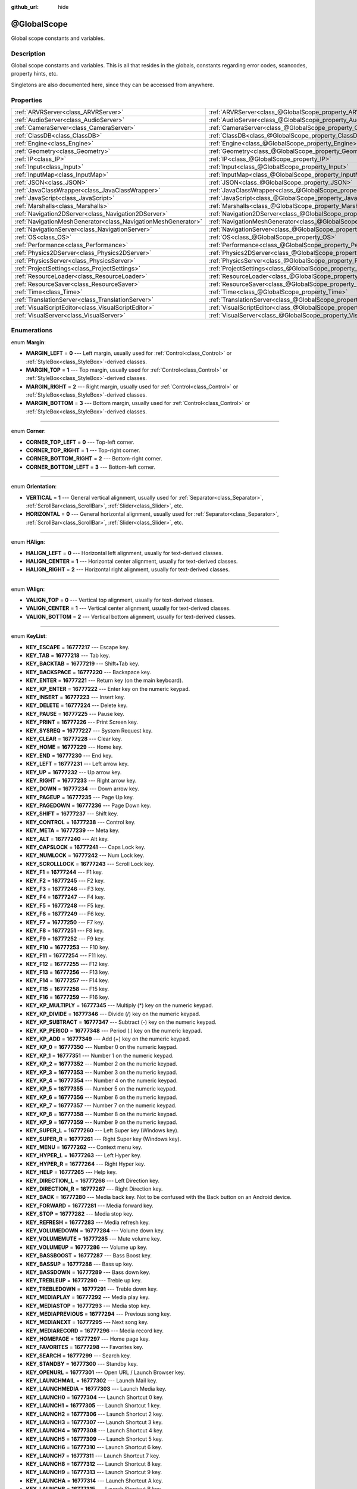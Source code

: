 :github_url: hide

.. DO NOT EDIT THIS FILE!!!
.. Generated automatically from Godot engine sources.
.. Generator: https://github.com/godotengine/godot/tree/3.5/doc/tools/make_rst.py.
.. XML source: https://github.com/godotengine/godot/tree/3.5/doc/classes/@GlobalScope.xml.

.. _class_@GlobalScope:

@GlobalScope
============

Global scope constants and variables.

Description
-----------

Global scope constants and variables. This is all that resides in the globals, constants regarding error codes, scancodes, property hints, etc.

Singletons are also documented here, since they can be accessed from anywhere.

Properties
----------

+---------------------------------------------------------------+-------------------------------------------------------------------------------------+
| :ref:`ARVRServer<class_ARVRServer>`                           | :ref:`ARVRServer<class_@GlobalScope_property_ARVRServer>`                           |
+---------------------------------------------------------------+-------------------------------------------------------------------------------------+
| :ref:`AudioServer<class_AudioServer>`                         | :ref:`AudioServer<class_@GlobalScope_property_AudioServer>`                         |
+---------------------------------------------------------------+-------------------------------------------------------------------------------------+
| :ref:`CameraServer<class_CameraServer>`                       | :ref:`CameraServer<class_@GlobalScope_property_CameraServer>`                       |
+---------------------------------------------------------------+-------------------------------------------------------------------------------------+
| :ref:`ClassDB<class_ClassDB>`                                 | :ref:`ClassDB<class_@GlobalScope_property_ClassDB>`                                 |
+---------------------------------------------------------------+-------------------------------------------------------------------------------------+
| :ref:`Engine<class_Engine>`                                   | :ref:`Engine<class_@GlobalScope_property_Engine>`                                   |
+---------------------------------------------------------------+-------------------------------------------------------------------------------------+
| :ref:`Geometry<class_Geometry>`                               | :ref:`Geometry<class_@GlobalScope_property_Geometry>`                               |
+---------------------------------------------------------------+-------------------------------------------------------------------------------------+
| :ref:`IP<class_IP>`                                           | :ref:`IP<class_@GlobalScope_property_IP>`                                           |
+---------------------------------------------------------------+-------------------------------------------------------------------------------------+
| :ref:`Input<class_Input>`                                     | :ref:`Input<class_@GlobalScope_property_Input>`                                     |
+---------------------------------------------------------------+-------------------------------------------------------------------------------------+
| :ref:`InputMap<class_InputMap>`                               | :ref:`InputMap<class_@GlobalScope_property_InputMap>`                               |
+---------------------------------------------------------------+-------------------------------------------------------------------------------------+
| :ref:`JSON<class_JSON>`                                       | :ref:`JSON<class_@GlobalScope_property_JSON>`                                       |
+---------------------------------------------------------------+-------------------------------------------------------------------------------------+
| :ref:`JavaClassWrapper<class_JavaClassWrapper>`               | :ref:`JavaClassWrapper<class_@GlobalScope_property_JavaClassWrapper>`               |
+---------------------------------------------------------------+-------------------------------------------------------------------------------------+
| :ref:`JavaScript<class_JavaScript>`                           | :ref:`JavaScript<class_@GlobalScope_property_JavaScript>`                           |
+---------------------------------------------------------------+-------------------------------------------------------------------------------------+
| :ref:`Marshalls<class_Marshalls>`                             | :ref:`Marshalls<class_@GlobalScope_property_Marshalls>`                             |
+---------------------------------------------------------------+-------------------------------------------------------------------------------------+
| :ref:`Navigation2DServer<class_Navigation2DServer>`           | :ref:`Navigation2DServer<class_@GlobalScope_property_Navigation2DServer>`           |
+---------------------------------------------------------------+-------------------------------------------------------------------------------------+
| :ref:`NavigationMeshGenerator<class_NavigationMeshGenerator>` | :ref:`NavigationMeshGenerator<class_@GlobalScope_property_NavigationMeshGenerator>` |
+---------------------------------------------------------------+-------------------------------------------------------------------------------------+
| :ref:`NavigationServer<class_NavigationServer>`               | :ref:`NavigationServer<class_@GlobalScope_property_NavigationServer>`               |
+---------------------------------------------------------------+-------------------------------------------------------------------------------------+
| :ref:`OS<class_OS>`                                           | :ref:`OS<class_@GlobalScope_property_OS>`                                           |
+---------------------------------------------------------------+-------------------------------------------------------------------------------------+
| :ref:`Performance<class_Performance>`                         | :ref:`Performance<class_@GlobalScope_property_Performance>`                         |
+---------------------------------------------------------------+-------------------------------------------------------------------------------------+
| :ref:`Physics2DServer<class_Physics2DServer>`                 | :ref:`Physics2DServer<class_@GlobalScope_property_Physics2DServer>`                 |
+---------------------------------------------------------------+-------------------------------------------------------------------------------------+
| :ref:`PhysicsServer<class_PhysicsServer>`                     | :ref:`PhysicsServer<class_@GlobalScope_property_PhysicsServer>`                     |
+---------------------------------------------------------------+-------------------------------------------------------------------------------------+
| :ref:`ProjectSettings<class_ProjectSettings>`                 | :ref:`ProjectSettings<class_@GlobalScope_property_ProjectSettings>`                 |
+---------------------------------------------------------------+-------------------------------------------------------------------------------------+
| :ref:`ResourceLoader<class_ResourceLoader>`                   | :ref:`ResourceLoader<class_@GlobalScope_property_ResourceLoader>`                   |
+---------------------------------------------------------------+-------------------------------------------------------------------------------------+
| :ref:`ResourceSaver<class_ResourceSaver>`                     | :ref:`ResourceSaver<class_@GlobalScope_property_ResourceSaver>`                     |
+---------------------------------------------------------------+-------------------------------------------------------------------------------------+
| :ref:`Time<class_Time>`                                       | :ref:`Time<class_@GlobalScope_property_Time>`                                       |
+---------------------------------------------------------------+-------------------------------------------------------------------------------------+
| :ref:`TranslationServer<class_TranslationServer>`             | :ref:`TranslationServer<class_@GlobalScope_property_TranslationServer>`             |
+---------------------------------------------------------------+-------------------------------------------------------------------------------------+
| :ref:`VisualScriptEditor<class_VisualScriptEditor>`           | :ref:`VisualScriptEditor<class_@GlobalScope_property_VisualScriptEditor>`           |
+---------------------------------------------------------------+-------------------------------------------------------------------------------------+
| :ref:`VisualServer<class_VisualServer>`                       | :ref:`VisualServer<class_@GlobalScope_property_VisualServer>`                       |
+---------------------------------------------------------------+-------------------------------------------------------------------------------------+

Enumerations
------------

.. _enum_@GlobalScope_Margin:

.. _class_@GlobalScope_constant_MARGIN_LEFT:

.. _class_@GlobalScope_constant_MARGIN_TOP:

.. _class_@GlobalScope_constant_MARGIN_RIGHT:

.. _class_@GlobalScope_constant_MARGIN_BOTTOM:

enum **Margin**:

- **MARGIN_LEFT** = **0** --- Left margin, usually used for :ref:`Control<class_Control>` or :ref:`StyleBox<class_StyleBox>`-derived classes.

- **MARGIN_TOP** = **1** --- Top margin, usually used for :ref:`Control<class_Control>` or :ref:`StyleBox<class_StyleBox>`-derived classes.

- **MARGIN_RIGHT** = **2** --- Right margin, usually used for :ref:`Control<class_Control>` or :ref:`StyleBox<class_StyleBox>`-derived classes.

- **MARGIN_BOTTOM** = **3** --- Bottom margin, usually used for :ref:`Control<class_Control>` or :ref:`StyleBox<class_StyleBox>`-derived classes.

----

.. _enum_@GlobalScope_Corner:

.. _class_@GlobalScope_constant_CORNER_TOP_LEFT:

.. _class_@GlobalScope_constant_CORNER_TOP_RIGHT:

.. _class_@GlobalScope_constant_CORNER_BOTTOM_RIGHT:

.. _class_@GlobalScope_constant_CORNER_BOTTOM_LEFT:

enum **Corner**:

- **CORNER_TOP_LEFT** = **0** --- Top-left corner.

- **CORNER_TOP_RIGHT** = **1** --- Top-right corner.

- **CORNER_BOTTOM_RIGHT** = **2** --- Bottom-right corner.

- **CORNER_BOTTOM_LEFT** = **3** --- Bottom-left corner.

----

.. _enum_@GlobalScope_Orientation:

.. _class_@GlobalScope_constant_VERTICAL:

.. _class_@GlobalScope_constant_HORIZONTAL:

enum **Orientation**:

- **VERTICAL** = **1** --- General vertical alignment, usually used for :ref:`Separator<class_Separator>`, :ref:`ScrollBar<class_ScrollBar>`, :ref:`Slider<class_Slider>`, etc.

- **HORIZONTAL** = **0** --- General horizontal alignment, usually used for :ref:`Separator<class_Separator>`, :ref:`ScrollBar<class_ScrollBar>`, :ref:`Slider<class_Slider>`, etc.

----

.. _enum_@GlobalScope_HAlign:

.. _class_@GlobalScope_constant_HALIGN_LEFT:

.. _class_@GlobalScope_constant_HALIGN_CENTER:

.. _class_@GlobalScope_constant_HALIGN_RIGHT:

enum **HAlign**:

- **HALIGN_LEFT** = **0** --- Horizontal left alignment, usually for text-derived classes.

- **HALIGN_CENTER** = **1** --- Horizontal center alignment, usually for text-derived classes.

- **HALIGN_RIGHT** = **2** --- Horizontal right alignment, usually for text-derived classes.

----

.. _enum_@GlobalScope_VAlign:

.. _class_@GlobalScope_constant_VALIGN_TOP:

.. _class_@GlobalScope_constant_VALIGN_CENTER:

.. _class_@GlobalScope_constant_VALIGN_BOTTOM:

enum **VAlign**:

- **VALIGN_TOP** = **0** --- Vertical top alignment, usually for text-derived classes.

- **VALIGN_CENTER** = **1** --- Vertical center alignment, usually for text-derived classes.

- **VALIGN_BOTTOM** = **2** --- Vertical bottom alignment, usually for text-derived classes.

----

.. _enum_@GlobalScope_KeyList:

.. _class_@GlobalScope_constant_KEY_ESCAPE:

.. _class_@GlobalScope_constant_KEY_TAB:

.. _class_@GlobalScope_constant_KEY_BACKTAB:

.. _class_@GlobalScope_constant_KEY_BACKSPACE:

.. _class_@GlobalScope_constant_KEY_ENTER:

.. _class_@GlobalScope_constant_KEY_KP_ENTER:

.. _class_@GlobalScope_constant_KEY_INSERT:

.. _class_@GlobalScope_constant_KEY_DELETE:

.. _class_@GlobalScope_constant_KEY_PAUSE:

.. _class_@GlobalScope_constant_KEY_PRINT:

.. _class_@GlobalScope_constant_KEY_SYSREQ:

.. _class_@GlobalScope_constant_KEY_CLEAR:

.. _class_@GlobalScope_constant_KEY_HOME:

.. _class_@GlobalScope_constant_KEY_END:

.. _class_@GlobalScope_constant_KEY_LEFT:

.. _class_@GlobalScope_constant_KEY_UP:

.. _class_@GlobalScope_constant_KEY_RIGHT:

.. _class_@GlobalScope_constant_KEY_DOWN:

.. _class_@GlobalScope_constant_KEY_PAGEUP:

.. _class_@GlobalScope_constant_KEY_PAGEDOWN:

.. _class_@GlobalScope_constant_KEY_SHIFT:

.. _class_@GlobalScope_constant_KEY_CONTROL:

.. _class_@GlobalScope_constant_KEY_META:

.. _class_@GlobalScope_constant_KEY_ALT:

.. _class_@GlobalScope_constant_KEY_CAPSLOCK:

.. _class_@GlobalScope_constant_KEY_NUMLOCK:

.. _class_@GlobalScope_constant_KEY_SCROLLLOCK:

.. _class_@GlobalScope_constant_KEY_F1:

.. _class_@GlobalScope_constant_KEY_F2:

.. _class_@GlobalScope_constant_KEY_F3:

.. _class_@GlobalScope_constant_KEY_F4:

.. _class_@GlobalScope_constant_KEY_F5:

.. _class_@GlobalScope_constant_KEY_F6:

.. _class_@GlobalScope_constant_KEY_F7:

.. _class_@GlobalScope_constant_KEY_F8:

.. _class_@GlobalScope_constant_KEY_F9:

.. _class_@GlobalScope_constant_KEY_F10:

.. _class_@GlobalScope_constant_KEY_F11:

.. _class_@GlobalScope_constant_KEY_F12:

.. _class_@GlobalScope_constant_KEY_F13:

.. _class_@GlobalScope_constant_KEY_F14:

.. _class_@GlobalScope_constant_KEY_F15:

.. _class_@GlobalScope_constant_KEY_F16:

.. _class_@GlobalScope_constant_KEY_KP_MULTIPLY:

.. _class_@GlobalScope_constant_KEY_KP_DIVIDE:

.. _class_@GlobalScope_constant_KEY_KP_SUBTRACT:

.. _class_@GlobalScope_constant_KEY_KP_PERIOD:

.. _class_@GlobalScope_constant_KEY_KP_ADD:

.. _class_@GlobalScope_constant_KEY_KP_0:

.. _class_@GlobalScope_constant_KEY_KP_1:

.. _class_@GlobalScope_constant_KEY_KP_2:

.. _class_@GlobalScope_constant_KEY_KP_3:

.. _class_@GlobalScope_constant_KEY_KP_4:

.. _class_@GlobalScope_constant_KEY_KP_5:

.. _class_@GlobalScope_constant_KEY_KP_6:

.. _class_@GlobalScope_constant_KEY_KP_7:

.. _class_@GlobalScope_constant_KEY_KP_8:

.. _class_@GlobalScope_constant_KEY_KP_9:

.. _class_@GlobalScope_constant_KEY_SUPER_L:

.. _class_@GlobalScope_constant_KEY_SUPER_R:

.. _class_@GlobalScope_constant_KEY_MENU:

.. _class_@GlobalScope_constant_KEY_HYPER_L:

.. _class_@GlobalScope_constant_KEY_HYPER_R:

.. _class_@GlobalScope_constant_KEY_HELP:

.. _class_@GlobalScope_constant_KEY_DIRECTION_L:

.. _class_@GlobalScope_constant_KEY_DIRECTION_R:

.. _class_@GlobalScope_constant_KEY_BACK:

.. _class_@GlobalScope_constant_KEY_FORWARD:

.. _class_@GlobalScope_constant_KEY_STOP:

.. _class_@GlobalScope_constant_KEY_REFRESH:

.. _class_@GlobalScope_constant_KEY_VOLUMEDOWN:

.. _class_@GlobalScope_constant_KEY_VOLUMEMUTE:

.. _class_@GlobalScope_constant_KEY_VOLUMEUP:

.. _class_@GlobalScope_constant_KEY_BASSBOOST:

.. _class_@GlobalScope_constant_KEY_BASSUP:

.. _class_@GlobalScope_constant_KEY_BASSDOWN:

.. _class_@GlobalScope_constant_KEY_TREBLEUP:

.. _class_@GlobalScope_constant_KEY_TREBLEDOWN:

.. _class_@GlobalScope_constant_KEY_MEDIAPLAY:

.. _class_@GlobalScope_constant_KEY_MEDIASTOP:

.. _class_@GlobalScope_constant_KEY_MEDIAPREVIOUS:

.. _class_@GlobalScope_constant_KEY_MEDIANEXT:

.. _class_@GlobalScope_constant_KEY_MEDIARECORD:

.. _class_@GlobalScope_constant_KEY_HOMEPAGE:

.. _class_@GlobalScope_constant_KEY_FAVORITES:

.. _class_@GlobalScope_constant_KEY_SEARCH:

.. _class_@GlobalScope_constant_KEY_STANDBY:

.. _class_@GlobalScope_constant_KEY_OPENURL:

.. _class_@GlobalScope_constant_KEY_LAUNCHMAIL:

.. _class_@GlobalScope_constant_KEY_LAUNCHMEDIA:

.. _class_@GlobalScope_constant_KEY_LAUNCH0:

.. _class_@GlobalScope_constant_KEY_LAUNCH1:

.. _class_@GlobalScope_constant_KEY_LAUNCH2:

.. _class_@GlobalScope_constant_KEY_LAUNCH3:

.. _class_@GlobalScope_constant_KEY_LAUNCH4:

.. _class_@GlobalScope_constant_KEY_LAUNCH5:

.. _class_@GlobalScope_constant_KEY_LAUNCH6:

.. _class_@GlobalScope_constant_KEY_LAUNCH7:

.. _class_@GlobalScope_constant_KEY_LAUNCH8:

.. _class_@GlobalScope_constant_KEY_LAUNCH9:

.. _class_@GlobalScope_constant_KEY_LAUNCHA:

.. _class_@GlobalScope_constant_KEY_LAUNCHB:

.. _class_@GlobalScope_constant_KEY_LAUNCHC:

.. _class_@GlobalScope_constant_KEY_LAUNCHD:

.. _class_@GlobalScope_constant_KEY_LAUNCHE:

.. _class_@GlobalScope_constant_KEY_LAUNCHF:

.. _class_@GlobalScope_constant_KEY_UNKNOWN:

.. _class_@GlobalScope_constant_KEY_SPACE:

.. _class_@GlobalScope_constant_KEY_EXCLAM:

.. _class_@GlobalScope_constant_KEY_QUOTEDBL:

.. _class_@GlobalScope_constant_KEY_NUMBERSIGN:

.. _class_@GlobalScope_constant_KEY_DOLLAR:

.. _class_@GlobalScope_constant_KEY_PERCENT:

.. _class_@GlobalScope_constant_KEY_AMPERSAND:

.. _class_@GlobalScope_constant_KEY_APOSTROPHE:

.. _class_@GlobalScope_constant_KEY_PARENLEFT:

.. _class_@GlobalScope_constant_KEY_PARENRIGHT:

.. _class_@GlobalScope_constant_KEY_ASTERISK:

.. _class_@GlobalScope_constant_KEY_PLUS:

.. _class_@GlobalScope_constant_KEY_COMMA:

.. _class_@GlobalScope_constant_KEY_MINUS:

.. _class_@GlobalScope_constant_KEY_PERIOD:

.. _class_@GlobalScope_constant_KEY_SLASH:

.. _class_@GlobalScope_constant_KEY_0:

.. _class_@GlobalScope_constant_KEY_1:

.. _class_@GlobalScope_constant_KEY_2:

.. _class_@GlobalScope_constant_KEY_3:

.. _class_@GlobalScope_constant_KEY_4:

.. _class_@GlobalScope_constant_KEY_5:

.. _class_@GlobalScope_constant_KEY_6:

.. _class_@GlobalScope_constant_KEY_7:

.. _class_@GlobalScope_constant_KEY_8:

.. _class_@GlobalScope_constant_KEY_9:

.. _class_@GlobalScope_constant_KEY_COLON:

.. _class_@GlobalScope_constant_KEY_SEMICOLON:

.. _class_@GlobalScope_constant_KEY_LESS:

.. _class_@GlobalScope_constant_KEY_EQUAL:

.. _class_@GlobalScope_constant_KEY_GREATER:

.. _class_@GlobalScope_constant_KEY_QUESTION:

.. _class_@GlobalScope_constant_KEY_AT:

.. _class_@GlobalScope_constant_KEY_A:

.. _class_@GlobalScope_constant_KEY_B:

.. _class_@GlobalScope_constant_KEY_C:

.. _class_@GlobalScope_constant_KEY_D:

.. _class_@GlobalScope_constant_KEY_E:

.. _class_@GlobalScope_constant_KEY_F:

.. _class_@GlobalScope_constant_KEY_G:

.. _class_@GlobalScope_constant_KEY_H:

.. _class_@GlobalScope_constant_KEY_I:

.. _class_@GlobalScope_constant_KEY_J:

.. _class_@GlobalScope_constant_KEY_K:

.. _class_@GlobalScope_constant_KEY_L:

.. _class_@GlobalScope_constant_KEY_M:

.. _class_@GlobalScope_constant_KEY_N:

.. _class_@GlobalScope_constant_KEY_O:

.. _class_@GlobalScope_constant_KEY_P:

.. _class_@GlobalScope_constant_KEY_Q:

.. _class_@GlobalScope_constant_KEY_R:

.. _class_@GlobalScope_constant_KEY_S:

.. _class_@GlobalScope_constant_KEY_T:

.. _class_@GlobalScope_constant_KEY_U:

.. _class_@GlobalScope_constant_KEY_V:

.. _class_@GlobalScope_constant_KEY_W:

.. _class_@GlobalScope_constant_KEY_X:

.. _class_@GlobalScope_constant_KEY_Y:

.. _class_@GlobalScope_constant_KEY_Z:

.. _class_@GlobalScope_constant_KEY_BRACKETLEFT:

.. _class_@GlobalScope_constant_KEY_BACKSLASH:

.. _class_@GlobalScope_constant_KEY_BRACKETRIGHT:

.. _class_@GlobalScope_constant_KEY_ASCIICIRCUM:

.. _class_@GlobalScope_constant_KEY_UNDERSCORE:

.. _class_@GlobalScope_constant_KEY_QUOTELEFT:

.. _class_@GlobalScope_constant_KEY_BRACELEFT:

.. _class_@GlobalScope_constant_KEY_BAR:

.. _class_@GlobalScope_constant_KEY_BRACERIGHT:

.. _class_@GlobalScope_constant_KEY_ASCIITILDE:

.. _class_@GlobalScope_constant_KEY_NOBREAKSPACE:

.. _class_@GlobalScope_constant_KEY_EXCLAMDOWN:

.. _class_@GlobalScope_constant_KEY_CENT:

.. _class_@GlobalScope_constant_KEY_STERLING:

.. _class_@GlobalScope_constant_KEY_CURRENCY:

.. _class_@GlobalScope_constant_KEY_YEN:

.. _class_@GlobalScope_constant_KEY_BROKENBAR:

.. _class_@GlobalScope_constant_KEY_SECTION:

.. _class_@GlobalScope_constant_KEY_DIAERESIS:

.. _class_@GlobalScope_constant_KEY_COPYRIGHT:

.. _class_@GlobalScope_constant_KEY_ORDFEMININE:

.. _class_@GlobalScope_constant_KEY_GUILLEMOTLEFT:

.. _class_@GlobalScope_constant_KEY_NOTSIGN:

.. _class_@GlobalScope_constant_KEY_HYPHEN:

.. _class_@GlobalScope_constant_KEY_REGISTERED:

.. _class_@GlobalScope_constant_KEY_MACRON:

.. _class_@GlobalScope_constant_KEY_DEGREE:

.. _class_@GlobalScope_constant_KEY_PLUSMINUS:

.. _class_@GlobalScope_constant_KEY_TWOSUPERIOR:

.. _class_@GlobalScope_constant_KEY_THREESUPERIOR:

.. _class_@GlobalScope_constant_KEY_ACUTE:

.. _class_@GlobalScope_constant_KEY_MU:

.. _class_@GlobalScope_constant_KEY_PARAGRAPH:

.. _class_@GlobalScope_constant_KEY_PERIODCENTERED:

.. _class_@GlobalScope_constant_KEY_CEDILLA:

.. _class_@GlobalScope_constant_KEY_ONESUPERIOR:

.. _class_@GlobalScope_constant_KEY_MASCULINE:

.. _class_@GlobalScope_constant_KEY_GUILLEMOTRIGHT:

.. _class_@GlobalScope_constant_KEY_ONEQUARTER:

.. _class_@GlobalScope_constant_KEY_ONEHALF:

.. _class_@GlobalScope_constant_KEY_THREEQUARTERS:

.. _class_@GlobalScope_constant_KEY_QUESTIONDOWN:

.. _class_@GlobalScope_constant_KEY_AGRAVE:

.. _class_@GlobalScope_constant_KEY_AACUTE:

.. _class_@GlobalScope_constant_KEY_ACIRCUMFLEX:

.. _class_@GlobalScope_constant_KEY_ATILDE:

.. _class_@GlobalScope_constant_KEY_ADIAERESIS:

.. _class_@GlobalScope_constant_KEY_ARING:

.. _class_@GlobalScope_constant_KEY_AE:

.. _class_@GlobalScope_constant_KEY_CCEDILLA:

.. _class_@GlobalScope_constant_KEY_EGRAVE:

.. _class_@GlobalScope_constant_KEY_EACUTE:

.. _class_@GlobalScope_constant_KEY_ECIRCUMFLEX:

.. _class_@GlobalScope_constant_KEY_EDIAERESIS:

.. _class_@GlobalScope_constant_KEY_IGRAVE:

.. _class_@GlobalScope_constant_KEY_IACUTE:

.. _class_@GlobalScope_constant_KEY_ICIRCUMFLEX:

.. _class_@GlobalScope_constant_KEY_IDIAERESIS:

.. _class_@GlobalScope_constant_KEY_ETH:

.. _class_@GlobalScope_constant_KEY_NTILDE:

.. _class_@GlobalScope_constant_KEY_OGRAVE:

.. _class_@GlobalScope_constant_KEY_OACUTE:

.. _class_@GlobalScope_constant_KEY_OCIRCUMFLEX:

.. _class_@GlobalScope_constant_KEY_OTILDE:

.. _class_@GlobalScope_constant_KEY_ODIAERESIS:

.. _class_@GlobalScope_constant_KEY_MULTIPLY:

.. _class_@GlobalScope_constant_KEY_OOBLIQUE:

.. _class_@GlobalScope_constant_KEY_UGRAVE:

.. _class_@GlobalScope_constant_KEY_UACUTE:

.. _class_@GlobalScope_constant_KEY_UCIRCUMFLEX:

.. _class_@GlobalScope_constant_KEY_UDIAERESIS:

.. _class_@GlobalScope_constant_KEY_YACUTE:

.. _class_@GlobalScope_constant_KEY_THORN:

.. _class_@GlobalScope_constant_KEY_SSHARP:

.. _class_@GlobalScope_constant_KEY_DIVISION:

.. _class_@GlobalScope_constant_KEY_YDIAERESIS:

enum **KeyList**:

- **KEY_ESCAPE** = **16777217** --- Escape key.

- **KEY_TAB** = **16777218** --- Tab key.

- **KEY_BACKTAB** = **16777219** --- Shift+Tab key.

- **KEY_BACKSPACE** = **16777220** --- Backspace key.

- **KEY_ENTER** = **16777221** --- Return key (on the main keyboard).

- **KEY_KP_ENTER** = **16777222** --- Enter key on the numeric keypad.

- **KEY_INSERT** = **16777223** --- Insert key.

- **KEY_DELETE** = **16777224** --- Delete key.

- **KEY_PAUSE** = **16777225** --- Pause key.

- **KEY_PRINT** = **16777226** --- Print Screen key.

- **KEY_SYSREQ** = **16777227** --- System Request key.

- **KEY_CLEAR** = **16777228** --- Clear key.

- **KEY_HOME** = **16777229** --- Home key.

- **KEY_END** = **16777230** --- End key.

- **KEY_LEFT** = **16777231** --- Left arrow key.

- **KEY_UP** = **16777232** --- Up arrow key.

- **KEY_RIGHT** = **16777233** --- Right arrow key.

- **KEY_DOWN** = **16777234** --- Down arrow key.

- **KEY_PAGEUP** = **16777235** --- Page Up key.

- **KEY_PAGEDOWN** = **16777236** --- Page Down key.

- **KEY_SHIFT** = **16777237** --- Shift key.

- **KEY_CONTROL** = **16777238** --- Control key.

- **KEY_META** = **16777239** --- Meta key.

- **KEY_ALT** = **16777240** --- Alt key.

- **KEY_CAPSLOCK** = **16777241** --- Caps Lock key.

- **KEY_NUMLOCK** = **16777242** --- Num Lock key.

- **KEY_SCROLLLOCK** = **16777243** --- Scroll Lock key.

- **KEY_F1** = **16777244** --- F1 key.

- **KEY_F2** = **16777245** --- F2 key.

- **KEY_F3** = **16777246** --- F3 key.

- **KEY_F4** = **16777247** --- F4 key.

- **KEY_F5** = **16777248** --- F5 key.

- **KEY_F6** = **16777249** --- F6 key.

- **KEY_F7** = **16777250** --- F7 key.

- **KEY_F8** = **16777251** --- F8 key.

- **KEY_F9** = **16777252** --- F9 key.

- **KEY_F10** = **16777253** --- F10 key.

- **KEY_F11** = **16777254** --- F11 key.

- **KEY_F12** = **16777255** --- F12 key.

- **KEY_F13** = **16777256** --- F13 key.

- **KEY_F14** = **16777257** --- F14 key.

- **KEY_F15** = **16777258** --- F15 key.

- **KEY_F16** = **16777259** --- F16 key.

- **KEY_KP_MULTIPLY** = **16777345** --- Multiply (\*) key on the numeric keypad.

- **KEY_KP_DIVIDE** = **16777346** --- Divide (/) key on the numeric keypad.

- **KEY_KP_SUBTRACT** = **16777347** --- Subtract (-) key on the numeric keypad.

- **KEY_KP_PERIOD** = **16777348** --- Period (.) key on the numeric keypad.

- **KEY_KP_ADD** = **16777349** --- Add (+) key on the numeric keypad.

- **KEY_KP_0** = **16777350** --- Number 0 on the numeric keypad.

- **KEY_KP_1** = **16777351** --- Number 1 on the numeric keypad.

- **KEY_KP_2** = **16777352** --- Number 2 on the numeric keypad.

- **KEY_KP_3** = **16777353** --- Number 3 on the numeric keypad.

- **KEY_KP_4** = **16777354** --- Number 4 on the numeric keypad.

- **KEY_KP_5** = **16777355** --- Number 5 on the numeric keypad.

- **KEY_KP_6** = **16777356** --- Number 6 on the numeric keypad.

- **KEY_KP_7** = **16777357** --- Number 7 on the numeric keypad.

- **KEY_KP_8** = **16777358** --- Number 8 on the numeric keypad.

- **KEY_KP_9** = **16777359** --- Number 9 on the numeric keypad.

- **KEY_SUPER_L** = **16777260** --- Left Super key (Windows key).

- **KEY_SUPER_R** = **16777261** --- Right Super key (Windows key).

- **KEY_MENU** = **16777262** --- Context menu key.

- **KEY_HYPER_L** = **16777263** --- Left Hyper key.

- **KEY_HYPER_R** = **16777264** --- Right Hyper key.

- **KEY_HELP** = **16777265** --- Help key.

- **KEY_DIRECTION_L** = **16777266** --- Left Direction key.

- **KEY_DIRECTION_R** = **16777267** --- Right Direction key.

- **KEY_BACK** = **16777280** --- Media back key. Not to be confused with the Back button on an Android device.

- **KEY_FORWARD** = **16777281** --- Media forward key.

- **KEY_STOP** = **16777282** --- Media stop key.

- **KEY_REFRESH** = **16777283** --- Media refresh key.

- **KEY_VOLUMEDOWN** = **16777284** --- Volume down key.

- **KEY_VOLUMEMUTE** = **16777285** --- Mute volume key.

- **KEY_VOLUMEUP** = **16777286** --- Volume up key.

- **KEY_BASSBOOST** = **16777287** --- Bass Boost key.

- **KEY_BASSUP** = **16777288** --- Bass up key.

- **KEY_BASSDOWN** = **16777289** --- Bass down key.

- **KEY_TREBLEUP** = **16777290** --- Treble up key.

- **KEY_TREBLEDOWN** = **16777291** --- Treble down key.

- **KEY_MEDIAPLAY** = **16777292** --- Media play key.

- **KEY_MEDIASTOP** = **16777293** --- Media stop key.

- **KEY_MEDIAPREVIOUS** = **16777294** --- Previous song key.

- **KEY_MEDIANEXT** = **16777295** --- Next song key.

- **KEY_MEDIARECORD** = **16777296** --- Media record key.

- **KEY_HOMEPAGE** = **16777297** --- Home page key.

- **KEY_FAVORITES** = **16777298** --- Favorites key.

- **KEY_SEARCH** = **16777299** --- Search key.

- **KEY_STANDBY** = **16777300** --- Standby key.

- **KEY_OPENURL** = **16777301** --- Open URL / Launch Browser key.

- **KEY_LAUNCHMAIL** = **16777302** --- Launch Mail key.

- **KEY_LAUNCHMEDIA** = **16777303** --- Launch Media key.

- **KEY_LAUNCH0** = **16777304** --- Launch Shortcut 0 key.

- **KEY_LAUNCH1** = **16777305** --- Launch Shortcut 1 key.

- **KEY_LAUNCH2** = **16777306** --- Launch Shortcut 2 key.

- **KEY_LAUNCH3** = **16777307** --- Launch Shortcut 3 key.

- **KEY_LAUNCH4** = **16777308** --- Launch Shortcut 4 key.

- **KEY_LAUNCH5** = **16777309** --- Launch Shortcut 5 key.

- **KEY_LAUNCH6** = **16777310** --- Launch Shortcut 6 key.

- **KEY_LAUNCH7** = **16777311** --- Launch Shortcut 7 key.

- **KEY_LAUNCH8** = **16777312** --- Launch Shortcut 8 key.

- **KEY_LAUNCH9** = **16777313** --- Launch Shortcut 9 key.

- **KEY_LAUNCHA** = **16777314** --- Launch Shortcut A key.

- **KEY_LAUNCHB** = **16777315** --- Launch Shortcut B key.

- **KEY_LAUNCHC** = **16777316** --- Launch Shortcut C key.

- **KEY_LAUNCHD** = **16777317** --- Launch Shortcut D key.

- **KEY_LAUNCHE** = **16777318** --- Launch Shortcut E key.

- **KEY_LAUNCHF** = **16777319** --- Launch Shortcut F key.

- **KEY_UNKNOWN** = **33554431** --- Unknown key.

- **KEY_SPACE** = **32** --- Space key.

- **KEY_EXCLAM** = **33** --- ! key.

- **KEY_QUOTEDBL** = **34** --- " key.

- **KEY_NUMBERSIGN** = **35** --- # key.

- **KEY_DOLLAR** = **36** --- $ key.

- **KEY_PERCENT** = **37** --- % key.

- **KEY_AMPERSAND** = **38** --- & key.

- **KEY_APOSTROPHE** = **39** --- ' key.

- **KEY_PARENLEFT** = **40** --- ( key.

- **KEY_PARENRIGHT** = **41** --- ) key.

- **KEY_ASTERISK** = **42** --- \* key.

- **KEY_PLUS** = **43** --- + key.

- **KEY_COMMA** = **44** --- , key.

- **KEY_MINUS** = **45** --- - key.

- **KEY_PERIOD** = **46** --- . key.

- **KEY_SLASH** = **47** --- / key.

- **KEY_0** = **48** --- Number 0.

- **KEY_1** = **49** --- Number 1.

- **KEY_2** = **50** --- Number 2.

- **KEY_3** = **51** --- Number 3.

- **KEY_4** = **52** --- Number 4.

- **KEY_5** = **53** --- Number 5.

- **KEY_6** = **54** --- Number 6.

- **KEY_7** = **55** --- Number 7.

- **KEY_8** = **56** --- Number 8.

- **KEY_9** = **57** --- Number 9.

- **KEY_COLON** = **58** --- : key.

- **KEY_SEMICOLON** = **59** --- ; key.

- **KEY_LESS** = **60** --- < key.

- **KEY_EQUAL** = **61** --- = key.

- **KEY_GREATER** = **62** --- > key.

- **KEY_QUESTION** = **63** --- ? key.

- **KEY_AT** = **64** --- @ key.

- **KEY_A** = **65** --- A key.

- **KEY_B** = **66** --- B key.

- **KEY_C** = **67** --- C key.

- **KEY_D** = **68** --- D key.

- **KEY_E** = **69** --- E key.

- **KEY_F** = **70** --- F key.

- **KEY_G** = **71** --- G key.

- **KEY_H** = **72** --- H key.

- **KEY_I** = **73** --- I key.

- **KEY_J** = **74** --- J key.

- **KEY_K** = **75** --- K key.

- **KEY_L** = **76** --- L key.

- **KEY_M** = **77** --- M key.

- **KEY_N** = **78** --- N key.

- **KEY_O** = **79** --- O key.

- **KEY_P** = **80** --- P key.

- **KEY_Q** = **81** --- Q key.

- **KEY_R** = **82** --- R key.

- **KEY_S** = **83** --- S key.

- **KEY_T** = **84** --- T key.

- **KEY_U** = **85** --- U key.

- **KEY_V** = **86** --- V key.

- **KEY_W** = **87** --- W key.

- **KEY_X** = **88** --- X key.

- **KEY_Y** = **89** --- Y key.

- **KEY_Z** = **90** --- Z key.

- **KEY_BRACKETLEFT** = **91** --- [ key.

- **KEY_BACKSLASH** = **92** --- \\ key.

- **KEY_BRACKETRIGHT** = **93** --- ] key.

- **KEY_ASCIICIRCUM** = **94** --- ^ key.

- **KEY_UNDERSCORE** = **95** --- \_ key.

- **KEY_QUOTELEFT** = **96** --- ` key.

- **KEY_BRACELEFT** = **123** --- { key.

- **KEY_BAR** = **124** --- | key.

- **KEY_BRACERIGHT** = **125** --- } key.

- **KEY_ASCIITILDE** = **126** --- ~ key.

- **KEY_NOBREAKSPACE** = **160** --- Non-breakable space key.

- **KEY_EXCLAMDOWN** = **161** --- ¡ key.

- **KEY_CENT** = **162** --- ¢ key.

- **KEY_STERLING** = **163** --- £ key.

- **KEY_CURRENCY** = **164** --- ¤ key.

- **KEY_YEN** = **165** --- ¥ key.

- **KEY_BROKENBAR** = **166** --- ¦ key.

- **KEY_SECTION** = **167** --- § key.

- **KEY_DIAERESIS** = **168** --- ¨ key.

- **KEY_COPYRIGHT** = **169** --- © key.

- **KEY_ORDFEMININE** = **170** --- ª key.

- **KEY_GUILLEMOTLEFT** = **171** --- « key.

- **KEY_NOTSIGN** = **172** --- ¬ key.

- **KEY_HYPHEN** = **173** --- Soft hyphen key.

- **KEY_REGISTERED** = **174** --- ® key.

- **KEY_MACRON** = **175** --- ¯ key.

- **KEY_DEGREE** = **176** --- ° key.

- **KEY_PLUSMINUS** = **177** --- ± key.

- **KEY_TWOSUPERIOR** = **178** --- ² key.

- **KEY_THREESUPERIOR** = **179** --- ³ key.

- **KEY_ACUTE** = **180** --- ´ key.

- **KEY_MU** = **181** --- µ key.

- **KEY_PARAGRAPH** = **182** --- ¶ key.

- **KEY_PERIODCENTERED** = **183** --- · key.

- **KEY_CEDILLA** = **184** --- ¸ key.

- **KEY_ONESUPERIOR** = **185** --- ¹ key.

- **KEY_MASCULINE** = **186** --- º key.

- **KEY_GUILLEMOTRIGHT** = **187** --- » key.

- **KEY_ONEQUARTER** = **188** --- ¼ key.

- **KEY_ONEHALF** = **189** --- ½ key.

- **KEY_THREEQUARTERS** = **190** --- ¾ key.

- **KEY_QUESTIONDOWN** = **191** --- ¿ key.

- **KEY_AGRAVE** = **192** --- À key.

- **KEY_AACUTE** = **193** --- Á key.

- **KEY_ACIRCUMFLEX** = **194** --- Â key.

- **KEY_ATILDE** = **195** --- Ã key.

- **KEY_ADIAERESIS** = **196** --- Ä key.

- **KEY_ARING** = **197** --- Å key.

- **KEY_AE** = **198** --- Æ key.

- **KEY_CCEDILLA** = **199** --- Ç key.

- **KEY_EGRAVE** = **200** --- È key.

- **KEY_EACUTE** = **201** --- É key.

- **KEY_ECIRCUMFLEX** = **202** --- Ê key.

- **KEY_EDIAERESIS** = **203** --- Ë key.

- **KEY_IGRAVE** = **204** --- Ì key.

- **KEY_IACUTE** = **205** --- Í key.

- **KEY_ICIRCUMFLEX** = **206** --- Î key.

- **KEY_IDIAERESIS** = **207** --- Ï key.

- **KEY_ETH** = **208** --- Ð key.

- **KEY_NTILDE** = **209** --- Ñ key.

- **KEY_OGRAVE** = **210** --- Ò key.

- **KEY_OACUTE** = **211** --- Ó key.

- **KEY_OCIRCUMFLEX** = **212** --- Ô key.

- **KEY_OTILDE** = **213** --- Õ key.

- **KEY_ODIAERESIS** = **214** --- Ö key.

- **KEY_MULTIPLY** = **215** --- × key.

- **KEY_OOBLIQUE** = **216** --- Ø key.

- **KEY_UGRAVE** = **217** --- Ù key.

- **KEY_UACUTE** = **218** --- Ú key.

- **KEY_UCIRCUMFLEX** = **219** --- Û key.

- **KEY_UDIAERESIS** = **220** --- Ü key.

- **KEY_YACUTE** = **221** --- Ý key.

- **KEY_THORN** = **222** --- Þ key.

- **KEY_SSHARP** = **223** --- ß key.

- **KEY_DIVISION** = **247** --- ÷ key.

- **KEY_YDIAERESIS** = **255** --- ÿ key.

----

.. _enum_@GlobalScope_KeyModifierMask:

.. _class_@GlobalScope_constant_KEY_CODE_MASK:

.. _class_@GlobalScope_constant_KEY_MODIFIER_MASK:

.. _class_@GlobalScope_constant_KEY_MASK_SHIFT:

.. _class_@GlobalScope_constant_KEY_MASK_ALT:

.. _class_@GlobalScope_constant_KEY_MASK_META:

.. _class_@GlobalScope_constant_KEY_MASK_CTRL:

.. _class_@GlobalScope_constant_KEY_MASK_CMD:

.. _class_@GlobalScope_constant_KEY_MASK_KPAD:

.. _class_@GlobalScope_constant_KEY_MASK_GROUP_SWITCH:

enum **KeyModifierMask**:

- **KEY_CODE_MASK** = **33554431** --- Key Code mask.

- **KEY_MODIFIER_MASK** = **-16777216** --- Modifier key mask.

- **KEY_MASK_SHIFT** = **33554432** --- Shift key mask.

- **KEY_MASK_ALT** = **67108864** --- Alt key mask.

- **KEY_MASK_META** = **134217728** --- Meta key mask.

- **KEY_MASK_CTRL** = **268435456** --- Ctrl key mask.

- **KEY_MASK_CMD** = **platform-dependent** --- Command key mask. On macOS, this is equivalent to :ref:`KEY_MASK_META<class_@GlobalScope_constant_KEY_MASK_META>`. On other platforms, this is equivalent to :ref:`KEY_MASK_CTRL<class_@GlobalScope_constant_KEY_MASK_CTRL>`. This mask should be preferred to :ref:`KEY_MASK_META<class_@GlobalScope_constant_KEY_MASK_META>` or :ref:`KEY_MASK_CTRL<class_@GlobalScope_constant_KEY_MASK_CTRL>` for system shortcuts as it handles all platforms correctly.

- **KEY_MASK_KPAD** = **536870912** --- Keypad key mask.

- **KEY_MASK_GROUP_SWITCH** = **1073741824** --- Group Switch key mask.

----

.. _enum_@GlobalScope_ButtonList:

.. _class_@GlobalScope_constant_BUTTON_LEFT:

.. _class_@GlobalScope_constant_BUTTON_RIGHT:

.. _class_@GlobalScope_constant_BUTTON_MIDDLE:

.. _class_@GlobalScope_constant_BUTTON_XBUTTON1:

.. _class_@GlobalScope_constant_BUTTON_XBUTTON2:

.. _class_@GlobalScope_constant_BUTTON_WHEEL_UP:

.. _class_@GlobalScope_constant_BUTTON_WHEEL_DOWN:

.. _class_@GlobalScope_constant_BUTTON_WHEEL_LEFT:

.. _class_@GlobalScope_constant_BUTTON_WHEEL_RIGHT:

.. _class_@GlobalScope_constant_BUTTON_MASK_LEFT:

.. _class_@GlobalScope_constant_BUTTON_MASK_RIGHT:

.. _class_@GlobalScope_constant_BUTTON_MASK_MIDDLE:

.. _class_@GlobalScope_constant_BUTTON_MASK_XBUTTON1:

.. _class_@GlobalScope_constant_BUTTON_MASK_XBUTTON2:

enum **ButtonList**:

- **BUTTON_LEFT** = **1** --- Left mouse button.

- **BUTTON_RIGHT** = **2** --- Right mouse button.

- **BUTTON_MIDDLE** = **3** --- Middle mouse button.

- **BUTTON_XBUTTON1** = **8** --- Extra mouse button 1 (only present on some mice).

- **BUTTON_XBUTTON2** = **9** --- Extra mouse button 2 (only present on some mice).

- **BUTTON_WHEEL_UP** = **4** --- Mouse wheel up.

- **BUTTON_WHEEL_DOWN** = **5** --- Mouse wheel down.

- **BUTTON_WHEEL_LEFT** = **6** --- Mouse wheel left button (only present on some mice).

- **BUTTON_WHEEL_RIGHT** = **7** --- Mouse wheel right button (only present on some mice).

- **BUTTON_MASK_LEFT** = **1** --- Left mouse button mask.

- **BUTTON_MASK_RIGHT** = **2** --- Right mouse button mask.

- **BUTTON_MASK_MIDDLE** = **4** --- Middle mouse button mask.

- **BUTTON_MASK_XBUTTON1** = **128** --- Extra mouse button 1 mask.

- **BUTTON_MASK_XBUTTON2** = **256** --- Extra mouse button 2 mask.

----

.. _enum_@GlobalScope_JoystickList:

.. _class_@GlobalScope_constant_JOY_INVALID_OPTION:

.. _class_@GlobalScope_constant_JOY_BUTTON_0:

.. _class_@GlobalScope_constant_JOY_BUTTON_1:

.. _class_@GlobalScope_constant_JOY_BUTTON_2:

.. _class_@GlobalScope_constant_JOY_BUTTON_3:

.. _class_@GlobalScope_constant_JOY_BUTTON_4:

.. _class_@GlobalScope_constant_JOY_BUTTON_5:

.. _class_@GlobalScope_constant_JOY_BUTTON_6:

.. _class_@GlobalScope_constant_JOY_BUTTON_7:

.. _class_@GlobalScope_constant_JOY_BUTTON_8:

.. _class_@GlobalScope_constant_JOY_BUTTON_9:

.. _class_@GlobalScope_constant_JOY_BUTTON_10:

.. _class_@GlobalScope_constant_JOY_BUTTON_11:

.. _class_@GlobalScope_constant_JOY_BUTTON_12:

.. _class_@GlobalScope_constant_JOY_BUTTON_13:

.. _class_@GlobalScope_constant_JOY_BUTTON_14:

.. _class_@GlobalScope_constant_JOY_BUTTON_15:

.. _class_@GlobalScope_constant_JOY_BUTTON_16:

.. _class_@GlobalScope_constant_JOY_BUTTON_17:

.. _class_@GlobalScope_constant_JOY_BUTTON_18:

.. _class_@GlobalScope_constant_JOY_BUTTON_19:

.. _class_@GlobalScope_constant_JOY_BUTTON_20:

.. _class_@GlobalScope_constant_JOY_BUTTON_21:

.. _class_@GlobalScope_constant_JOY_BUTTON_22:

.. _class_@GlobalScope_constant_JOY_BUTTON_MAX:

.. _class_@GlobalScope_constant_JOY_SONY_CIRCLE:

.. _class_@GlobalScope_constant_JOY_SONY_X:

.. _class_@GlobalScope_constant_JOY_SONY_SQUARE:

.. _class_@GlobalScope_constant_JOY_SONY_TRIANGLE:

.. _class_@GlobalScope_constant_JOY_XBOX_B:

.. _class_@GlobalScope_constant_JOY_XBOX_A:

.. _class_@GlobalScope_constant_JOY_XBOX_X:

.. _class_@GlobalScope_constant_JOY_XBOX_Y:

.. _class_@GlobalScope_constant_JOY_DS_A:

.. _class_@GlobalScope_constant_JOY_DS_B:

.. _class_@GlobalScope_constant_JOY_DS_X:

.. _class_@GlobalScope_constant_JOY_DS_Y:

.. _class_@GlobalScope_constant_JOY_VR_GRIP:

.. _class_@GlobalScope_constant_JOY_VR_PAD:

.. _class_@GlobalScope_constant_JOY_VR_TRIGGER:

.. _class_@GlobalScope_constant_JOY_OCULUS_AX:

.. _class_@GlobalScope_constant_JOY_OCULUS_BY:

.. _class_@GlobalScope_constant_JOY_OCULUS_MENU:

.. _class_@GlobalScope_constant_JOY_OPENVR_MENU:

.. _class_@GlobalScope_constant_JOY_SELECT:

.. _class_@GlobalScope_constant_JOY_START:

.. _class_@GlobalScope_constant_JOY_DPAD_UP:

.. _class_@GlobalScope_constant_JOY_DPAD_DOWN:

.. _class_@GlobalScope_constant_JOY_DPAD_LEFT:

.. _class_@GlobalScope_constant_JOY_DPAD_RIGHT:

.. _class_@GlobalScope_constant_JOY_GUIDE:

.. _class_@GlobalScope_constant_JOY_MISC1:

.. _class_@GlobalScope_constant_JOY_PADDLE1:

.. _class_@GlobalScope_constant_JOY_PADDLE2:

.. _class_@GlobalScope_constant_JOY_PADDLE3:

.. _class_@GlobalScope_constant_JOY_PADDLE4:

.. _class_@GlobalScope_constant_JOY_TOUCHPAD:

.. _class_@GlobalScope_constant_JOY_L:

.. _class_@GlobalScope_constant_JOY_L2:

.. _class_@GlobalScope_constant_JOY_L3:

.. _class_@GlobalScope_constant_JOY_R:

.. _class_@GlobalScope_constant_JOY_R2:

.. _class_@GlobalScope_constant_JOY_R3:

.. _class_@GlobalScope_constant_JOY_AXIS_0:

.. _class_@GlobalScope_constant_JOY_AXIS_1:

.. _class_@GlobalScope_constant_JOY_AXIS_2:

.. _class_@GlobalScope_constant_JOY_AXIS_3:

.. _class_@GlobalScope_constant_JOY_AXIS_4:

.. _class_@GlobalScope_constant_JOY_AXIS_5:

.. _class_@GlobalScope_constant_JOY_AXIS_6:

.. _class_@GlobalScope_constant_JOY_AXIS_7:

.. _class_@GlobalScope_constant_JOY_AXIS_8:

.. _class_@GlobalScope_constant_JOY_AXIS_9:

.. _class_@GlobalScope_constant_JOY_AXIS_MAX:

.. _class_@GlobalScope_constant_JOY_ANALOG_LX:

.. _class_@GlobalScope_constant_JOY_ANALOG_LY:

.. _class_@GlobalScope_constant_JOY_ANALOG_RX:

.. _class_@GlobalScope_constant_JOY_ANALOG_RY:

.. _class_@GlobalScope_constant_JOY_ANALOG_L2:

.. _class_@GlobalScope_constant_JOY_ANALOG_R2:

.. _class_@GlobalScope_constant_JOY_VR_ANALOG_TRIGGER:

.. _class_@GlobalScope_constant_JOY_VR_ANALOG_GRIP:

.. _class_@GlobalScope_constant_JOY_OPENVR_TOUCHPADX:

.. _class_@GlobalScope_constant_JOY_OPENVR_TOUCHPADY:

enum **JoystickList**:

- **JOY_INVALID_OPTION** = **-1** --- Invalid button or axis.

- **JOY_BUTTON_0** = **0** --- Gamepad button 0.

- **JOY_BUTTON_1** = **1** --- Gamepad button 1.

- **JOY_BUTTON_2** = **2** --- Gamepad button 2.

- **JOY_BUTTON_3** = **3** --- Gamepad button 3.

- **JOY_BUTTON_4** = **4** --- Gamepad button 4.

- **JOY_BUTTON_5** = **5** --- Gamepad button 5.

- **JOY_BUTTON_6** = **6** --- Gamepad button 6.

- **JOY_BUTTON_7** = **7** --- Gamepad button 7.

- **JOY_BUTTON_8** = **8** --- Gamepad button 8.

- **JOY_BUTTON_9** = **9** --- Gamepad button 9.

- **JOY_BUTTON_10** = **10** --- Gamepad button 10.

- **JOY_BUTTON_11** = **11** --- Gamepad button 11.

- **JOY_BUTTON_12** = **12** --- Gamepad button 12.

- **JOY_BUTTON_13** = **13** --- Gamepad button 13.

- **JOY_BUTTON_14** = **14** --- Gamepad button 14.

- **JOY_BUTTON_15** = **15** --- Gamepad button 15.

- **JOY_BUTTON_16** = **16** --- Gamepad button 16.

- **JOY_BUTTON_17** = **17** --- Gamepad button 17.

- **JOY_BUTTON_18** = **18** --- Gamepad button 18.

- **JOY_BUTTON_19** = **19** --- Gamepad button 19.

- **JOY_BUTTON_20** = **20** --- Gamepad button 20.

- **JOY_BUTTON_21** = **21** --- Gamepad button 21.

- **JOY_BUTTON_22** = **22** --- Gamepad button 22.

- **JOY_BUTTON_MAX** = **128** --- The maximum number of game controller buttons supported by the engine. The actual limit may be lower on specific platforms:

	- Android: Up to 36 buttons.

	- Linux: Up to 80 buttons.

	- Windows and macOS: Up to 128 buttons.

- **JOY_SONY_CIRCLE** = **1** --- DualShock circle button.

- **JOY_SONY_X** = **0** --- DualShock X button.

- **JOY_SONY_SQUARE** = **2** --- DualShock square button.

- **JOY_SONY_TRIANGLE** = **3** --- DualShock triangle button.

- **JOY_XBOX_B** = **1** --- Xbox controller B button.

- **JOY_XBOX_A** = **0** --- Xbox controller A button.

- **JOY_XBOX_X** = **2** --- Xbox controller X button.

- **JOY_XBOX_Y** = **3** --- Xbox controller Y button.

- **JOY_DS_A** = **1** --- Nintendo controller A button.

- **JOY_DS_B** = **0** --- Nintendo controller B button.

- **JOY_DS_X** = **3** --- Nintendo controller X button.

- **JOY_DS_Y** = **2** --- Nintendo controller Y button.

- **JOY_VR_GRIP** = **2** --- Grip (side) buttons on a VR controller.

- **JOY_VR_PAD** = **14** --- Push down on the touchpad or main joystick on a VR controller.

- **JOY_VR_TRIGGER** = **15** --- Trigger on a VR controller.

- **JOY_OCULUS_AX** = **7** --- A button on the right Oculus Touch controller, X button on the left controller (also when used in OpenVR).

- **JOY_OCULUS_BY** = **1** --- B button on the right Oculus Touch controller, Y button on the left controller (also when used in OpenVR).

- **JOY_OCULUS_MENU** = **3** --- Menu button on either Oculus Touch controller.

- **JOY_OPENVR_MENU** = **1** --- Menu button in OpenVR (Except when Oculus Touch controllers are used).

- **JOY_SELECT** = **10** --- Gamepad button Select.

- **JOY_START** = **11** --- Gamepad button Start.

- **JOY_DPAD_UP** = **12** --- Gamepad DPad up.

- **JOY_DPAD_DOWN** = **13** --- Gamepad DPad down.

- **JOY_DPAD_LEFT** = **14** --- Gamepad DPad left.

- **JOY_DPAD_RIGHT** = **15** --- Gamepad DPad right.

- **JOY_GUIDE** = **16** --- Gamepad SDL guide button.

- **JOY_MISC1** = **17** --- Gamepad SDL miscellaneous button.

- **JOY_PADDLE1** = **18** --- Gamepad SDL paddle 1 button.

- **JOY_PADDLE2** = **19** --- Gamepad SDL paddle 2 button.

- **JOY_PADDLE3** = **20** --- Gamepad SDL paddle 3 button.

- **JOY_PADDLE4** = **21** --- Gamepad SDL paddle 4 button.

- **JOY_TOUCHPAD** = **22** --- Gamepad SDL touchpad button.

- **JOY_L** = **4** --- Gamepad left Shoulder button.

- **JOY_L2** = **6** --- Gamepad left trigger.

- **JOY_L3** = **8** --- Gamepad left stick click.

- **JOY_R** = **5** --- Gamepad right Shoulder button.

- **JOY_R2** = **7** --- Gamepad right trigger.

- **JOY_R3** = **9** --- Gamepad right stick click.

- **JOY_AXIS_0** = **0** --- Gamepad left stick horizontal axis.

- **JOY_AXIS_1** = **1** --- Gamepad left stick vertical axis.

- **JOY_AXIS_2** = **2** --- Gamepad right stick horizontal axis.

- **JOY_AXIS_3** = **3** --- Gamepad right stick vertical axis.

- **JOY_AXIS_4** = **4** --- Generic gamepad axis 4.

- **JOY_AXIS_5** = **5** --- Generic gamepad axis 5.

- **JOY_AXIS_6** = **6** --- Gamepad left trigger analog axis.

- **JOY_AXIS_7** = **7** --- Gamepad right trigger analog axis.

- **JOY_AXIS_8** = **8** --- Generic gamepad axis 8.

- **JOY_AXIS_9** = **9** --- Generic gamepad axis 9.

- **JOY_AXIS_MAX** = **10** --- Represents the maximum number of joystick axes supported.

- **JOY_ANALOG_LX** = **0** --- Gamepad left stick horizontal axis.

- **JOY_ANALOG_LY** = **1** --- Gamepad left stick vertical axis.

- **JOY_ANALOG_RX** = **2** --- Gamepad right stick horizontal axis.

- **JOY_ANALOG_RY** = **3** --- Gamepad right stick vertical axis.

- **JOY_ANALOG_L2** = **6** --- Gamepad left analog trigger.

- **JOY_ANALOG_R2** = **7** --- Gamepad right analog trigger.

- **JOY_VR_ANALOG_TRIGGER** = **2** --- VR Controller analog trigger.

- **JOY_VR_ANALOG_GRIP** = **4** --- VR Controller analog grip (side buttons).

- **JOY_OPENVR_TOUCHPADX** = **0** --- OpenVR touchpad X axis (Joystick axis on Oculus Touch and Windows MR controllers).

- **JOY_OPENVR_TOUCHPADY** = **1** --- OpenVR touchpad Y axis (Joystick axis on Oculus Touch and Windows MR controllers).

----

.. _enum_@GlobalScope_MidiMessageList:

.. _class_@GlobalScope_constant_MIDI_MESSAGE_NOTE_OFF:

.. _class_@GlobalScope_constant_MIDI_MESSAGE_NOTE_ON:

.. _class_@GlobalScope_constant_MIDI_MESSAGE_AFTERTOUCH:

.. _class_@GlobalScope_constant_MIDI_MESSAGE_CONTROL_CHANGE:

.. _class_@GlobalScope_constant_MIDI_MESSAGE_PROGRAM_CHANGE:

.. _class_@GlobalScope_constant_MIDI_MESSAGE_CHANNEL_PRESSURE:

.. _class_@GlobalScope_constant_MIDI_MESSAGE_PITCH_BEND:

.. _class_@GlobalScope_constant_MIDI_MESSAGE_SYSTEM_EXCLUSIVE:

.. _class_@GlobalScope_constant_MIDI_MESSAGE_QUARTER_FRAME:

.. _class_@GlobalScope_constant_MIDI_MESSAGE_SONG_POSITION_POINTER:

.. _class_@GlobalScope_constant_MIDI_MESSAGE_SONG_SELECT:

.. _class_@GlobalScope_constant_MIDI_MESSAGE_TUNE_REQUEST:

.. _class_@GlobalScope_constant_MIDI_MESSAGE_TIMING_CLOCK:

.. _class_@GlobalScope_constant_MIDI_MESSAGE_START:

.. _class_@GlobalScope_constant_MIDI_MESSAGE_CONTINUE:

.. _class_@GlobalScope_constant_MIDI_MESSAGE_STOP:

.. _class_@GlobalScope_constant_MIDI_MESSAGE_ACTIVE_SENSING:

.. _class_@GlobalScope_constant_MIDI_MESSAGE_SYSTEM_RESET:

enum **MidiMessageList**:

- **MIDI_MESSAGE_NOTE_OFF** = **8** --- MIDI note OFF message. See the documentation of :ref:`InputEventMIDI<class_InputEventMIDI>` for information of how to use MIDI inputs.

- **MIDI_MESSAGE_NOTE_ON** = **9** --- MIDI note ON message. See the documentation of :ref:`InputEventMIDI<class_InputEventMIDI>` for information of how to use MIDI inputs.

- **MIDI_MESSAGE_AFTERTOUCH** = **10** --- MIDI aftertouch message. This message is most often sent by pressing down on the key after it "bottoms out".

- **MIDI_MESSAGE_CONTROL_CHANGE** = **11** --- MIDI control change message. This message is sent when a controller value changes. Controllers include devices such as pedals and levers.

- **MIDI_MESSAGE_PROGRAM_CHANGE** = **12** --- MIDI program change message. This message sent when the program patch number changes.

- **MIDI_MESSAGE_CHANNEL_PRESSURE** = **13** --- MIDI channel pressure message. This message is most often sent by pressing down on the key after it "bottoms out". This message is different from polyphonic after-touch as it indicates the highest pressure across all keys.

- **MIDI_MESSAGE_PITCH_BEND** = **14** --- MIDI pitch bend message. This message is sent to indicate a change in the pitch bender (wheel or lever, typically).

- **MIDI_MESSAGE_SYSTEM_EXCLUSIVE** = **240** --- MIDI system exclusive message. This has behavior exclusive to the device you're receiving input from. Getting this data is not implemented in Godot.

- **MIDI_MESSAGE_QUARTER_FRAME** = **241** --- MIDI quarter frame message. Contains timing information that is used to synchronize MIDI devices. Getting this data is not implemented in Godot.

- **MIDI_MESSAGE_SONG_POSITION_POINTER** = **242** --- MIDI song position pointer message. Gives the number of 16th notes since the start of the song. Getting this data is not implemented in Godot.

- **MIDI_MESSAGE_SONG_SELECT** = **243** --- MIDI song select message. Specifies which sequence or song is to be played. Getting this data is not implemented in Godot.

- **MIDI_MESSAGE_TUNE_REQUEST** = **246** --- MIDI tune request message. Upon receiving a tune request, all analog synthesizers should tune their oscillators.

- **MIDI_MESSAGE_TIMING_CLOCK** = **248** --- MIDI timing clock message. Sent 24 times per quarter note when synchronization is required.

- **MIDI_MESSAGE_START** = **250** --- MIDI start message. Start the current sequence playing. This message will be followed with Timing Clocks.

- **MIDI_MESSAGE_CONTINUE** = **251** --- MIDI continue message. Continue at the point the sequence was stopped.

- **MIDI_MESSAGE_STOP** = **252** --- MIDI stop message. Stop the current sequence.

- **MIDI_MESSAGE_ACTIVE_SENSING** = **254** --- MIDI active sensing message. This message is intended to be sent repeatedly to tell the receiver that a connection is alive.

- **MIDI_MESSAGE_SYSTEM_RESET** = **255** --- MIDI system reset message. Reset all receivers in the system to power-up status. It should not be sent on power-up itself.

----

.. _enum_@GlobalScope_Error:

.. _class_@GlobalScope_constant_OK:

.. _class_@GlobalScope_constant_FAILED:

.. _class_@GlobalScope_constant_ERR_UNAVAILABLE:

.. _class_@GlobalScope_constant_ERR_UNCONFIGURED:

.. _class_@GlobalScope_constant_ERR_UNAUTHORIZED:

.. _class_@GlobalScope_constant_ERR_PARAMETER_RANGE_ERROR:

.. _class_@GlobalScope_constant_ERR_OUT_OF_MEMORY:

.. _class_@GlobalScope_constant_ERR_FILE_NOT_FOUND:

.. _class_@GlobalScope_constant_ERR_FILE_BAD_DRIVE:

.. _class_@GlobalScope_constant_ERR_FILE_BAD_PATH:

.. _class_@GlobalScope_constant_ERR_FILE_NO_PERMISSION:

.. _class_@GlobalScope_constant_ERR_FILE_ALREADY_IN_USE:

.. _class_@GlobalScope_constant_ERR_FILE_CANT_OPEN:

.. _class_@GlobalScope_constant_ERR_FILE_CANT_WRITE:

.. _class_@GlobalScope_constant_ERR_FILE_CANT_READ:

.. _class_@GlobalScope_constant_ERR_FILE_UNRECOGNIZED:

.. _class_@GlobalScope_constant_ERR_FILE_CORRUPT:

.. _class_@GlobalScope_constant_ERR_FILE_MISSING_DEPENDENCIES:

.. _class_@GlobalScope_constant_ERR_FILE_EOF:

.. _class_@GlobalScope_constant_ERR_CANT_OPEN:

.. _class_@GlobalScope_constant_ERR_CANT_CREATE:

.. _class_@GlobalScope_constant_ERR_QUERY_FAILED:

.. _class_@GlobalScope_constant_ERR_ALREADY_IN_USE:

.. _class_@GlobalScope_constant_ERR_LOCKED:

.. _class_@GlobalScope_constant_ERR_TIMEOUT:

.. _class_@GlobalScope_constant_ERR_CANT_CONNECT:

.. _class_@GlobalScope_constant_ERR_CANT_RESOLVE:

.. _class_@GlobalScope_constant_ERR_CONNECTION_ERROR:

.. _class_@GlobalScope_constant_ERR_CANT_ACQUIRE_RESOURCE:

.. _class_@GlobalScope_constant_ERR_CANT_FORK:

.. _class_@GlobalScope_constant_ERR_INVALID_DATA:

.. _class_@GlobalScope_constant_ERR_INVALID_PARAMETER:

.. _class_@GlobalScope_constant_ERR_ALREADY_EXISTS:

.. _class_@GlobalScope_constant_ERR_DOES_NOT_EXIST:

.. _class_@GlobalScope_constant_ERR_DATABASE_CANT_READ:

.. _class_@GlobalScope_constant_ERR_DATABASE_CANT_WRITE:

.. _class_@GlobalScope_constant_ERR_COMPILATION_FAILED:

.. _class_@GlobalScope_constant_ERR_METHOD_NOT_FOUND:

.. _class_@GlobalScope_constant_ERR_LINK_FAILED:

.. _class_@GlobalScope_constant_ERR_SCRIPT_FAILED:

.. _class_@GlobalScope_constant_ERR_CYCLIC_LINK:

.. _class_@GlobalScope_constant_ERR_INVALID_DECLARATION:

.. _class_@GlobalScope_constant_ERR_DUPLICATE_SYMBOL:

.. _class_@GlobalScope_constant_ERR_PARSE_ERROR:

.. _class_@GlobalScope_constant_ERR_BUSY:

.. _class_@GlobalScope_constant_ERR_SKIP:

.. _class_@GlobalScope_constant_ERR_HELP:

.. _class_@GlobalScope_constant_ERR_BUG:

.. _class_@GlobalScope_constant_ERR_PRINTER_ON_FIRE:

enum **Error**:

- **OK** = **0** --- Methods that return :ref:`Error<enum_@GlobalScope_Error>` return :ref:`OK<class_@GlobalScope_constant_OK>` when no error occurred. Note that many functions don't return an error code but will print error messages to standard output.

Since :ref:`OK<class_@GlobalScope_constant_OK>` has value 0, and all other failure codes are positive integers, it can also be used in boolean checks, e.g.:

::

    var err = method_that_returns_error()
    if err != OK:
        print("Failure!")
    # Or, equivalent:
    if err:
        print("Still failing!")

- **FAILED** = **1** --- Generic error.

- **ERR_UNAVAILABLE** = **2** --- Unavailable error.

- **ERR_UNCONFIGURED** = **3** --- Unconfigured error.

- **ERR_UNAUTHORIZED** = **4** --- Unauthorized error.

- **ERR_PARAMETER_RANGE_ERROR** = **5** --- Parameter range error.

- **ERR_OUT_OF_MEMORY** = **6** --- Out of memory (OOM) error.

- **ERR_FILE_NOT_FOUND** = **7** --- File: Not found error.

- **ERR_FILE_BAD_DRIVE** = **8** --- File: Bad drive error.

- **ERR_FILE_BAD_PATH** = **9** --- File: Bad path error.

- **ERR_FILE_NO_PERMISSION** = **10** --- File: No permission error.

- **ERR_FILE_ALREADY_IN_USE** = **11** --- File: Already in use error.

- **ERR_FILE_CANT_OPEN** = **12** --- File: Can't open error.

- **ERR_FILE_CANT_WRITE** = **13** --- File: Can't write error.

- **ERR_FILE_CANT_READ** = **14** --- File: Can't read error.

- **ERR_FILE_UNRECOGNIZED** = **15** --- File: Unrecognized error.

- **ERR_FILE_CORRUPT** = **16** --- File: Corrupt error.

- **ERR_FILE_MISSING_DEPENDENCIES** = **17** --- File: Missing dependencies error.

- **ERR_FILE_EOF** = **18** --- File: End of file (EOF) error.

- **ERR_CANT_OPEN** = **19** --- Can't open error.

- **ERR_CANT_CREATE** = **20** --- Can't create error.

- **ERR_QUERY_FAILED** = **21** --- Query failed error.

- **ERR_ALREADY_IN_USE** = **22** --- Already in use error.

- **ERR_LOCKED** = **23** --- Locked error.

- **ERR_TIMEOUT** = **24** --- Timeout error.

- **ERR_CANT_CONNECT** = **25** --- Can't connect error.

- **ERR_CANT_RESOLVE** = **26** --- Can't resolve error.

- **ERR_CONNECTION_ERROR** = **27** --- Connection error.

- **ERR_CANT_ACQUIRE_RESOURCE** = **28** --- Can't acquire resource error.

- **ERR_CANT_FORK** = **29** --- Can't fork process error.

- **ERR_INVALID_DATA** = **30** --- Invalid data error.

- **ERR_INVALID_PARAMETER** = **31** --- Invalid parameter error.

- **ERR_ALREADY_EXISTS** = **32** --- Already exists error.

- **ERR_DOES_NOT_EXIST** = **33** --- Does not exist error.

- **ERR_DATABASE_CANT_READ** = **34** --- Database: Read error.

- **ERR_DATABASE_CANT_WRITE** = **35** --- Database: Write error.

- **ERR_COMPILATION_FAILED** = **36** --- Compilation failed error.

- **ERR_METHOD_NOT_FOUND** = **37** --- Method not found error.

- **ERR_LINK_FAILED** = **38** --- Linking failed error.

- **ERR_SCRIPT_FAILED** = **39** --- Script failed error.

- **ERR_CYCLIC_LINK** = **40** --- Cycling link (import cycle) error.

- **ERR_INVALID_DECLARATION** = **41** --- Invalid declaration error.

- **ERR_DUPLICATE_SYMBOL** = **42** --- Duplicate symbol error.

- **ERR_PARSE_ERROR** = **43** --- Parse error.

- **ERR_BUSY** = **44** --- Busy error.

- **ERR_SKIP** = **45** --- Skip error.

- **ERR_HELP** = **46** --- Help error.

- **ERR_BUG** = **47** --- Bug error.

- **ERR_PRINTER_ON_FIRE** = **48** --- Printer on fire error. (This is an easter egg, no engine methods return this error code.)

----

.. _enum_@GlobalScope_PropertyHint:

.. _class_@GlobalScope_constant_PROPERTY_HINT_NONE:

.. _class_@GlobalScope_constant_PROPERTY_HINT_RANGE:

.. _class_@GlobalScope_constant_PROPERTY_HINT_EXP_RANGE:

.. _class_@GlobalScope_constant_PROPERTY_HINT_ENUM:

.. _class_@GlobalScope_constant_PROPERTY_HINT_ENUM_SUGGESTION:

.. _class_@GlobalScope_constant_PROPERTY_HINT_EXP_EASING:

.. _class_@GlobalScope_constant_PROPERTY_HINT_LENGTH:

.. _class_@GlobalScope_constant_PROPERTY_HINT_KEY_ACCEL:

.. _class_@GlobalScope_constant_PROPERTY_HINT_FLAGS:

.. _class_@GlobalScope_constant_PROPERTY_HINT_LAYERS_2D_RENDER:

.. _class_@GlobalScope_constant_PROPERTY_HINT_LAYERS_2D_PHYSICS:

.. _class_@GlobalScope_constant_PROPERTY_HINT_LAYERS_2D_NAVIGATION:

.. _class_@GlobalScope_constant_PROPERTY_HINT_LAYERS_3D_RENDER:

.. _class_@GlobalScope_constant_PROPERTY_HINT_LAYERS_3D_PHYSICS:

.. _class_@GlobalScope_constant_PROPERTY_HINT_LAYERS_3D_NAVIGATION:

.. _class_@GlobalScope_constant_PROPERTY_HINT_FILE:

.. _class_@GlobalScope_constant_PROPERTY_HINT_DIR:

.. _class_@GlobalScope_constant_PROPERTY_HINT_GLOBAL_FILE:

.. _class_@GlobalScope_constant_PROPERTY_HINT_GLOBAL_DIR:

.. _class_@GlobalScope_constant_PROPERTY_HINT_RESOURCE_TYPE:

.. _class_@GlobalScope_constant_PROPERTY_HINT_MULTILINE_TEXT:

.. _class_@GlobalScope_constant_PROPERTY_HINT_PLACEHOLDER_TEXT:

.. _class_@GlobalScope_constant_PROPERTY_HINT_COLOR_NO_ALPHA:

.. _class_@GlobalScope_constant_PROPERTY_HINT_IMAGE_COMPRESS_LOSSY:

.. _class_@GlobalScope_constant_PROPERTY_HINT_IMAGE_COMPRESS_LOSSLESS:

enum **PropertyHint**:

- **PROPERTY_HINT_NONE** = **0** --- No hint for the edited property.

- **PROPERTY_HINT_RANGE** = **1** --- Hints that an integer or float property should be within a range specified via the hint string ``"min,max"`` or ``"min,max,step"``. The hint string can optionally include ``"or_greater"`` and/or ``"or_lesser"`` to allow manual input going respectively above the max or below the min values. Example: ``"-360,360,1,or_greater,or_lesser"``.

- **PROPERTY_HINT_EXP_RANGE** = **2** --- Hints that a float property should be within an exponential range specified via the hint string ``"min,max"`` or ``"min,max,step"``. The hint string can optionally include ``"or_greater"`` and/or ``"or_lesser"`` to allow manual input going respectively above the max or below the min values. Example: ``"0.01,100,0.01,or_greater"``.

- **PROPERTY_HINT_ENUM** = **3** --- Hints that an integer, float or string property is an enumerated value to pick in a list specified via a hint string.

The hint string is a comma separated list of names such as ``"Hello,Something,Else"``. For integer and float properties, the first name in the list has value 0, the next 1, and so on. Explicit values can also be specified by appending ``:integer`` to the name, e.g. ``"Zero,One,Three:3,Four,Six:6"``.

- **PROPERTY_HINT_ENUM_SUGGESTION** = **39** --- Hints that a string property can be an enumerated value to pick in a list specified via a hint string such as ``"Hello,Something,Else"``.

Unlike :ref:`PROPERTY_HINT_ENUM<class_@GlobalScope_constant_PROPERTY_HINT_ENUM>` a property with this hint still accepts arbitrary values and can be empty. The list of values serves to suggest possible values.

- **PROPERTY_HINT_EXP_EASING** = **4** --- Hints that a float property should be edited via an exponential easing function. The hint string can include ``"attenuation"`` to flip the curve horizontally and/or ``"inout"`` to also include in/out easing.

- **PROPERTY_HINT_LENGTH** = **5** --- Deprecated hint, unused.

- **PROPERTY_HINT_KEY_ACCEL** = **7** --- Deprecated hint, unused.

- **PROPERTY_HINT_FLAGS** = **8** --- Hints that an integer property is a bitmask with named bit flags. For example, to allow toggling bits 0, 1, 2 and 4, the hint could be something like ``"Bit0,Bit1,Bit2,,Bit4"``.

- **PROPERTY_HINT_LAYERS_2D_RENDER** = **9** --- Hints that an integer property is a bitmask using the optionally named 2D render layers.

- **PROPERTY_HINT_LAYERS_2D_PHYSICS** = **10** --- Hints that an integer property is a bitmask using the optionally named 2D physics layers.

- **PROPERTY_HINT_LAYERS_2D_NAVIGATION** = **11** --- Hints that an integer property is a bitmask using the optionally named 2D navigation layers.

- **PROPERTY_HINT_LAYERS_3D_RENDER** = **12** --- Hints that an integer property is a bitmask using the optionally named 3D render layers.

- **PROPERTY_HINT_LAYERS_3D_PHYSICS** = **13** --- Hints that an integer property is a bitmask using the optionally named 3D physics layers.

- **PROPERTY_HINT_LAYERS_3D_NAVIGATION** = **14** --- Hints that an integer property is a bitmask using the optionally named 3D navigation layers.

- **PROPERTY_HINT_FILE** = **15** --- Hints that a string property is a path to a file. Editing it will show a file dialog for picking the path. The hint string can be a set of filters with wildcards like ``"*.png,*.jpg"``.

- **PROPERTY_HINT_DIR** = **16** --- Hints that a string property is a path to a directory. Editing it will show a file dialog for picking the path.

- **PROPERTY_HINT_GLOBAL_FILE** = **17** --- Hints that a string property is an absolute path to a file outside the project folder. Editing it will show a file dialog for picking the path. The hint string can be a set of filters with wildcards like ``"*.png,*.jpg"``.

- **PROPERTY_HINT_GLOBAL_DIR** = **18** --- Hints that a string property is an absolute path to a directory outside the project folder. Editing it will show a file dialog for picking the path.

- **PROPERTY_HINT_RESOURCE_TYPE** = **19** --- Hints that a property is an instance of a :ref:`Resource<class_Resource>`-derived type, optionally specified via the hint string (e.g. ``"Texture"``). Editing it will show a popup menu of valid resource types to instantiate.

- **PROPERTY_HINT_MULTILINE_TEXT** = **20** --- Hints that a string property is text with line breaks. Editing it will show a text input field where line breaks can be typed.

- **PROPERTY_HINT_PLACEHOLDER_TEXT** = **21** --- Hints that a string property should have a placeholder text visible on its input field, whenever the property is empty. The hint string is the placeholder text to use.

- **PROPERTY_HINT_COLOR_NO_ALPHA** = **22** --- Hints that a color property should be edited without changing its alpha component, i.e. only R, G and B channels are edited.

- **PROPERTY_HINT_IMAGE_COMPRESS_LOSSY** = **23** --- Hints that an image is compressed using lossy compression.

- **PROPERTY_HINT_IMAGE_COMPRESS_LOSSLESS** = **24** --- Hints that an image is compressed using lossless compression.

----

.. _enum_@GlobalScope_PropertyUsageFlags:

.. _class_@GlobalScope_constant_PROPERTY_USAGE_STORAGE:

.. _class_@GlobalScope_constant_PROPERTY_USAGE_EDITOR:

.. _class_@GlobalScope_constant_PROPERTY_USAGE_NETWORK:

.. _class_@GlobalScope_constant_PROPERTY_USAGE_EDITOR_HELPER:

.. _class_@GlobalScope_constant_PROPERTY_USAGE_CHECKABLE:

.. _class_@GlobalScope_constant_PROPERTY_USAGE_CHECKED:

.. _class_@GlobalScope_constant_PROPERTY_USAGE_INTERNATIONALIZED:

.. _class_@GlobalScope_constant_PROPERTY_USAGE_GROUP:

.. _class_@GlobalScope_constant_PROPERTY_USAGE_CATEGORY:

.. _class_@GlobalScope_constant_PROPERTY_USAGE_NO_INSTANCE_STATE:

.. _class_@GlobalScope_constant_PROPERTY_USAGE_RESTART_IF_CHANGED:

.. _class_@GlobalScope_constant_PROPERTY_USAGE_SCRIPT_VARIABLE:

.. _class_@GlobalScope_constant_PROPERTY_USAGE_DEFAULT:

.. _class_@GlobalScope_constant_PROPERTY_USAGE_DEFAULT_INTL:

.. _class_@GlobalScope_constant_PROPERTY_USAGE_NOEDITOR:

enum **PropertyUsageFlags**:

- **PROPERTY_USAGE_STORAGE** = **1** --- The property is serialized and saved in the scene file (default).

- **PROPERTY_USAGE_EDITOR** = **2** --- The property is shown in the editor inspector (default).

- **PROPERTY_USAGE_NETWORK** = **4** --- Deprecated usage flag, unused.

- **PROPERTY_USAGE_EDITOR_HELPER** = **8** --- Deprecated usage flag, unused.

- **PROPERTY_USAGE_CHECKABLE** = **16** --- The property can be checked in the editor inspector.

- **PROPERTY_USAGE_CHECKED** = **32** --- The property is checked in the editor inspector.

- **PROPERTY_USAGE_INTERNATIONALIZED** = **64** --- The property is a translatable string.

- **PROPERTY_USAGE_GROUP** = **128** --- Used to group properties together in the editor. See :ref:`EditorInspector<class_EditorInspector>`.

- **PROPERTY_USAGE_CATEGORY** = **256** --- Used to categorize properties together in the editor.

- **PROPERTY_USAGE_NO_INSTANCE_STATE** = **2048** --- The property does not save its state in :ref:`PackedScene<class_PackedScene>`.

- **PROPERTY_USAGE_RESTART_IF_CHANGED** = **4096** --- Editing the property prompts the user for restarting the editor.

- **PROPERTY_USAGE_SCRIPT_VARIABLE** = **8192** --- The property is a script variable which should be serialized and saved in the scene file.

- **PROPERTY_USAGE_DEFAULT** = **7** --- Default usage (storage, editor and network).

- **PROPERTY_USAGE_DEFAULT_INTL** = **71** --- Default usage for translatable strings (storage, editor, network and internationalized).

- **PROPERTY_USAGE_NOEDITOR** = **5** --- Default usage but without showing the property in the editor (storage, network).

----

.. _enum_@GlobalScope_MethodFlags:

.. _class_@GlobalScope_constant_METHOD_FLAG_NORMAL:

.. _class_@GlobalScope_constant_METHOD_FLAG_EDITOR:

.. _class_@GlobalScope_constant_METHOD_FLAG_NOSCRIPT:

.. _class_@GlobalScope_constant_METHOD_FLAG_CONST:

.. _class_@GlobalScope_constant_METHOD_FLAG_REVERSE:

.. _class_@GlobalScope_constant_METHOD_FLAG_VIRTUAL:

.. _class_@GlobalScope_constant_METHOD_FLAG_FROM_SCRIPT:

.. _class_@GlobalScope_constant_METHOD_FLAG_VARARG:

.. _class_@GlobalScope_constant_METHOD_FLAGS_DEFAULT:

enum **MethodFlags**:

- **METHOD_FLAG_NORMAL** = **1** --- Flag for a normal method.

- **METHOD_FLAG_EDITOR** = **2** --- Flag for an editor method.

- **METHOD_FLAG_NOSCRIPT** = **4** --- Deprecated method flag, unused.

- **METHOD_FLAG_CONST** = **8** --- Flag for a constant method.

- **METHOD_FLAG_REVERSE** = **16** --- Deprecated method flag, unused.

- **METHOD_FLAG_VIRTUAL** = **32** --- Flag for a virtual method.

- **METHOD_FLAG_FROM_SCRIPT** = **64** --- Deprecated method flag, unused.

- **METHOD_FLAG_VARARG** = **128**

- **METHOD_FLAGS_DEFAULT** = **1** --- Default method flags.

----

.. _enum_@GlobalScope_Variant.Type:

.. _class_@GlobalScope_constant_TYPE_NIL:

.. _class_@GlobalScope_constant_TYPE_BOOL:

.. _class_@GlobalScope_constant_TYPE_INT:

.. _class_@GlobalScope_constant_TYPE_REAL:

.. _class_@GlobalScope_constant_TYPE_STRING:

.. _class_@GlobalScope_constant_TYPE_VECTOR2:

.. _class_@GlobalScope_constant_TYPE_RECT2:

.. _class_@GlobalScope_constant_TYPE_VECTOR3:

.. _class_@GlobalScope_constant_TYPE_TRANSFORM2D:

.. _class_@GlobalScope_constant_TYPE_PLANE:

.. _class_@GlobalScope_constant_TYPE_QUAT:

.. _class_@GlobalScope_constant_TYPE_AABB:

.. _class_@GlobalScope_constant_TYPE_BASIS:

.. _class_@GlobalScope_constant_TYPE_TRANSFORM:

.. _class_@GlobalScope_constant_TYPE_COLOR:

.. _class_@GlobalScope_constant_TYPE_NODE_PATH:

.. _class_@GlobalScope_constant_TYPE_RID:

.. _class_@GlobalScope_constant_TYPE_OBJECT:

.. _class_@GlobalScope_constant_TYPE_DICTIONARY:

.. _class_@GlobalScope_constant_TYPE_ARRAY:

.. _class_@GlobalScope_constant_TYPE_RAW_ARRAY:

.. _class_@GlobalScope_constant_TYPE_INT_ARRAY:

.. _class_@GlobalScope_constant_TYPE_REAL_ARRAY:

.. _class_@GlobalScope_constant_TYPE_STRING_ARRAY:

.. _class_@GlobalScope_constant_TYPE_VECTOR2_ARRAY:

.. _class_@GlobalScope_constant_TYPE_VECTOR3_ARRAY:

.. _class_@GlobalScope_constant_TYPE_COLOR_ARRAY:

.. _class_@GlobalScope_constant_TYPE_MAX:

enum **Variant.Type**:

- **TYPE_NIL** = **0** --- Variable is ``null``.

- **TYPE_BOOL** = **1** --- Variable is of type :ref:`bool<class_bool>`.

- **TYPE_INT** = **2** --- Variable is of type :ref:`int<class_int>`.

- **TYPE_REAL** = **3** --- Variable is of type :ref:`float<class_float>` (real).

- **TYPE_STRING** = **4** --- Variable is of type :ref:`String<class_String>`.

- **TYPE_VECTOR2** = **5** --- Variable is of type :ref:`Vector2<class_Vector2>`.

- **TYPE_RECT2** = **6** --- Variable is of type :ref:`Rect2<class_Rect2>`.

- **TYPE_VECTOR3** = **7** --- Variable is of type :ref:`Vector3<class_Vector3>`.

- **TYPE_TRANSFORM2D** = **8** --- Variable is of type :ref:`Transform2D<class_Transform2D>`.

- **TYPE_PLANE** = **9** --- Variable is of type :ref:`Plane<class_Plane>`.

- **TYPE_QUAT** = **10** --- Variable is of type :ref:`Quat<class_Quat>`.

- **TYPE_AABB** = **11** --- Variable is of type :ref:`AABB<class_AABB>`.

- **TYPE_BASIS** = **12** --- Variable is of type :ref:`Basis<class_Basis>`.

- **TYPE_TRANSFORM** = **13** --- Variable is of type :ref:`Transform<class_Transform>`.

- **TYPE_COLOR** = **14** --- Variable is of type :ref:`Color<class_Color>`.

- **TYPE_NODE_PATH** = **15** --- Variable is of type :ref:`NodePath<class_NodePath>`.

- **TYPE_RID** = **16** --- Variable is of type :ref:`RID<class_RID>`.

- **TYPE_OBJECT** = **17** --- Variable is of type :ref:`Object<class_Object>`.

- **TYPE_DICTIONARY** = **18** --- Variable is of type :ref:`Dictionary<class_Dictionary>`.

- **TYPE_ARRAY** = **19** --- Variable is of type :ref:`Array<class_Array>`.

- **TYPE_RAW_ARRAY** = **20** --- Variable is of type :ref:`PoolByteArray<class_PoolByteArray>`.

- **TYPE_INT_ARRAY** = **21** --- Variable is of type :ref:`PoolIntArray<class_PoolIntArray>`.

- **TYPE_REAL_ARRAY** = **22** --- Variable is of type :ref:`PoolRealArray<class_PoolRealArray>`.

- **TYPE_STRING_ARRAY** = **23** --- Variable is of type :ref:`PoolStringArray<class_PoolStringArray>`.

- **TYPE_VECTOR2_ARRAY** = **24** --- Variable is of type :ref:`PoolVector2Array<class_PoolVector2Array>`.

- **TYPE_VECTOR3_ARRAY** = **25** --- Variable is of type :ref:`PoolVector3Array<class_PoolVector3Array>`.

- **TYPE_COLOR_ARRAY** = **26** --- Variable is of type :ref:`PoolColorArray<class_PoolColorArray>`.

- **TYPE_MAX** = **27** --- Represents the size of the :ref:`Variant.Type<enum_@GlobalScope_Variant.Type>` enum.

----

.. _enum_@GlobalScope_Variant.Operator:

.. _class_@GlobalScope_constant_OP_EQUAL:

.. _class_@GlobalScope_constant_OP_NOT_EQUAL:

.. _class_@GlobalScope_constant_OP_LESS:

.. _class_@GlobalScope_constant_OP_LESS_EQUAL:

.. _class_@GlobalScope_constant_OP_GREATER:

.. _class_@GlobalScope_constant_OP_GREATER_EQUAL:

.. _class_@GlobalScope_constant_OP_ADD:

.. _class_@GlobalScope_constant_OP_SUBTRACT:

.. _class_@GlobalScope_constant_OP_MULTIPLY:

.. _class_@GlobalScope_constant_OP_DIVIDE:

.. _class_@GlobalScope_constant_OP_NEGATE:

.. _class_@GlobalScope_constant_OP_POSITIVE:

.. _class_@GlobalScope_constant_OP_MODULE:

.. _class_@GlobalScope_constant_OP_STRING_CONCAT:

.. _class_@GlobalScope_constant_OP_SHIFT_LEFT:

.. _class_@GlobalScope_constant_OP_SHIFT_RIGHT:

.. _class_@GlobalScope_constant_OP_BIT_AND:

.. _class_@GlobalScope_constant_OP_BIT_OR:

.. _class_@GlobalScope_constant_OP_BIT_XOR:

.. _class_@GlobalScope_constant_OP_BIT_NEGATE:

.. _class_@GlobalScope_constant_OP_AND:

.. _class_@GlobalScope_constant_OP_OR:

.. _class_@GlobalScope_constant_OP_XOR:

.. _class_@GlobalScope_constant_OP_NOT:

.. _class_@GlobalScope_constant_OP_IN:

.. _class_@GlobalScope_constant_OP_MAX:

enum **Variant.Operator**:

- **OP_EQUAL** = **0** --- Equality operator (``==``).

- **OP_NOT_EQUAL** = **1** --- Inequality operator (``!=``).

- **OP_LESS** = **2** --- Less than operator (``<``).

- **OP_LESS_EQUAL** = **3** --- Less than or equal operator (``<=``).

- **OP_GREATER** = **4** --- Greater than operator (``>``).

- **OP_GREATER_EQUAL** = **5** --- Greater than or equal operator (``>=``).

- **OP_ADD** = **6** --- Addition operator (``+``).

- **OP_SUBTRACT** = **7** --- Subtraction operator (``-``).

- **OP_MULTIPLY** = **8** --- Multiplication operator (``*``).

- **OP_DIVIDE** = **9** --- Division operator (``/``).

- **OP_NEGATE** = **10** --- Unary negation operator (``-``).

- **OP_POSITIVE** = **11** --- Unary plus operator (``+``).

- **OP_MODULE** = **12** --- Remainder/modulo operator (``%``).

- **OP_STRING_CONCAT** = **13** --- String concatenation operator (``+``).

- **OP_SHIFT_LEFT** = **14** --- Left shift operator (``<<``).

- **OP_SHIFT_RIGHT** = **15** --- Right shift operator (``>>``).

- **OP_BIT_AND** = **16** --- Bitwise AND operator (``&``).

- **OP_BIT_OR** = **17** --- Bitwise OR operator (``|``).

- **OP_BIT_XOR** = **18** --- Bitwise XOR operator (``^``).

- **OP_BIT_NEGATE** = **19** --- Bitwise NOT operator (``~``).

- **OP_AND** = **20** --- Logical AND operator (``and`` or ``&&``).

- **OP_OR** = **21** --- Logical OR operator (``or`` or ``||``).

- **OP_XOR** = **22** --- Logical XOR operator (not implemented in GDScript).

- **OP_NOT** = **23** --- Logical NOT operator (``not`` or ``!``).

- **OP_IN** = **24** --- Logical IN operator (``in``).

- **OP_MAX** = **25** --- Represents the size of the :ref:`Variant.Operator<enum_@GlobalScope_Variant.Operator>` enum.

Constants
---------

.. _class_@GlobalScope_constant_SPKEY:

- **SPKEY** = **16777216** --- Scancodes with this bit applied are non-printable.

Property Descriptions
---------------------

.. _class_@GlobalScope_property_ARVRServer:

- :ref:`ARVRServer<class_ARVRServer>` **ARVRServer**

The :ref:`ARVRServer<class_ARVRServer>` singleton.

----

.. _class_@GlobalScope_property_AudioServer:

- :ref:`AudioServer<class_AudioServer>` **AudioServer**

The :ref:`AudioServer<class_AudioServer>` singleton.

----

.. _class_@GlobalScope_property_CameraServer:

- :ref:`CameraServer<class_CameraServer>` **CameraServer**

The :ref:`CameraServer<class_CameraServer>` singleton.

----

.. _class_@GlobalScope_property_ClassDB:

- :ref:`ClassDB<class_ClassDB>` **ClassDB**

The :ref:`ClassDB<class_ClassDB>` singleton.

----

.. _class_@GlobalScope_property_Engine:

- :ref:`Engine<class_Engine>` **Engine**

The :ref:`Engine<class_Engine>` singleton.

----

.. _class_@GlobalScope_property_Geometry:

- :ref:`Geometry<class_Geometry>` **Geometry**

The :ref:`Geometry<class_Geometry>` singleton.

----

.. _class_@GlobalScope_property_IP:

- :ref:`IP<class_IP>` **IP**

The :ref:`IP<class_IP>` singleton.

----

.. _class_@GlobalScope_property_Input:

- :ref:`Input<class_Input>` **Input**

The :ref:`Input<class_Input>` singleton.

----

.. _class_@GlobalScope_property_InputMap:

- :ref:`InputMap<class_InputMap>` **InputMap**

The :ref:`InputMap<class_InputMap>` singleton.

----

.. _class_@GlobalScope_property_JSON:

- :ref:`JSON<class_JSON>` **JSON**

The :ref:`JSON<class_JSON>` singleton.

----

.. _class_@GlobalScope_property_JavaClassWrapper:

- :ref:`JavaClassWrapper<class_JavaClassWrapper>` **JavaClassWrapper**

The :ref:`JavaClassWrapper<class_JavaClassWrapper>` singleton.

\ **Note:** Only implemented on Android.

----

.. _class_@GlobalScope_property_JavaScript:

- :ref:`JavaScript<class_JavaScript>` **JavaScript**

The :ref:`JavaScript<class_JavaScript>` singleton.

\ **Note:** Only implemented on HTML5.

----

.. _class_@GlobalScope_property_Marshalls:

- :ref:`Marshalls<class_Marshalls>` **Marshalls**

The :ref:`Marshalls<class_Marshalls>` singleton.

----

.. _class_@GlobalScope_property_Navigation2DServer:

- :ref:`Navigation2DServer<class_Navigation2DServer>` **Navigation2DServer**

The :ref:`Navigation2DServer<class_Navigation2DServer>` singleton.

----

.. _class_@GlobalScope_property_NavigationMeshGenerator:

- :ref:`NavigationMeshGenerator<class_NavigationMeshGenerator>` **NavigationMeshGenerator**

The :ref:`NavigationMeshGenerator<class_NavigationMeshGenerator>` singleton.

----

.. _class_@GlobalScope_property_NavigationServer:

- :ref:`NavigationServer<class_NavigationServer>` **NavigationServer**

The :ref:`NavigationServer<class_NavigationServer>` singleton.

----

.. _class_@GlobalScope_property_OS:

- :ref:`OS<class_OS>` **OS**

The :ref:`OS<class_OS>` singleton.

----

.. _class_@GlobalScope_property_Performance:

- :ref:`Performance<class_Performance>` **Performance**

The :ref:`Performance<class_Performance>` singleton.

----

.. _class_@GlobalScope_property_Physics2DServer:

- :ref:`Physics2DServer<class_Physics2DServer>` **Physics2DServer**

The :ref:`Physics2DServer<class_Physics2DServer>` singleton.

----

.. _class_@GlobalScope_property_PhysicsServer:

- :ref:`PhysicsServer<class_PhysicsServer>` **PhysicsServer**

The :ref:`PhysicsServer<class_PhysicsServer>` singleton.

----

.. _class_@GlobalScope_property_ProjectSettings:

- :ref:`ProjectSettings<class_ProjectSettings>` **ProjectSettings**

The :ref:`ProjectSettings<class_ProjectSettings>` singleton.

----

.. _class_@GlobalScope_property_ResourceLoader:

- :ref:`ResourceLoader<class_ResourceLoader>` **ResourceLoader**

The :ref:`ResourceLoader<class_ResourceLoader>` singleton.

----

.. _class_@GlobalScope_property_ResourceSaver:

- :ref:`ResourceSaver<class_ResourceSaver>` **ResourceSaver**

The :ref:`ResourceSaver<class_ResourceSaver>` singleton.

----

.. _class_@GlobalScope_property_Time:

- :ref:`Time<class_Time>` **Time**

The :ref:`Time<class_Time>` singleton.

----

.. _class_@GlobalScope_property_TranslationServer:

- :ref:`TranslationServer<class_TranslationServer>` **TranslationServer**

The :ref:`TranslationServer<class_TranslationServer>` singleton.

----

.. _class_@GlobalScope_property_VisualScriptEditor:

- :ref:`VisualScriptEditor<class_VisualScriptEditor>` **VisualScriptEditor**

The :ref:`VisualScriptEditor<class_VisualScriptEditor>` singleton.

----

.. _class_@GlobalScope_property_VisualServer:

- :ref:`VisualServer<class_VisualServer>` **VisualServer**

The :ref:`VisualServer<class_VisualServer>` singleton.

.. |virtual| replace:: :abbr:`virtual (This method should typically be overridden by the user to have any effect.)`
.. |const| replace:: :abbr:`const (This method has no side effects. It doesn't modify any of the instance's member variables.)`
.. |vararg| replace:: :abbr:`vararg (This method accepts any number of arguments after the ones described here.)`
